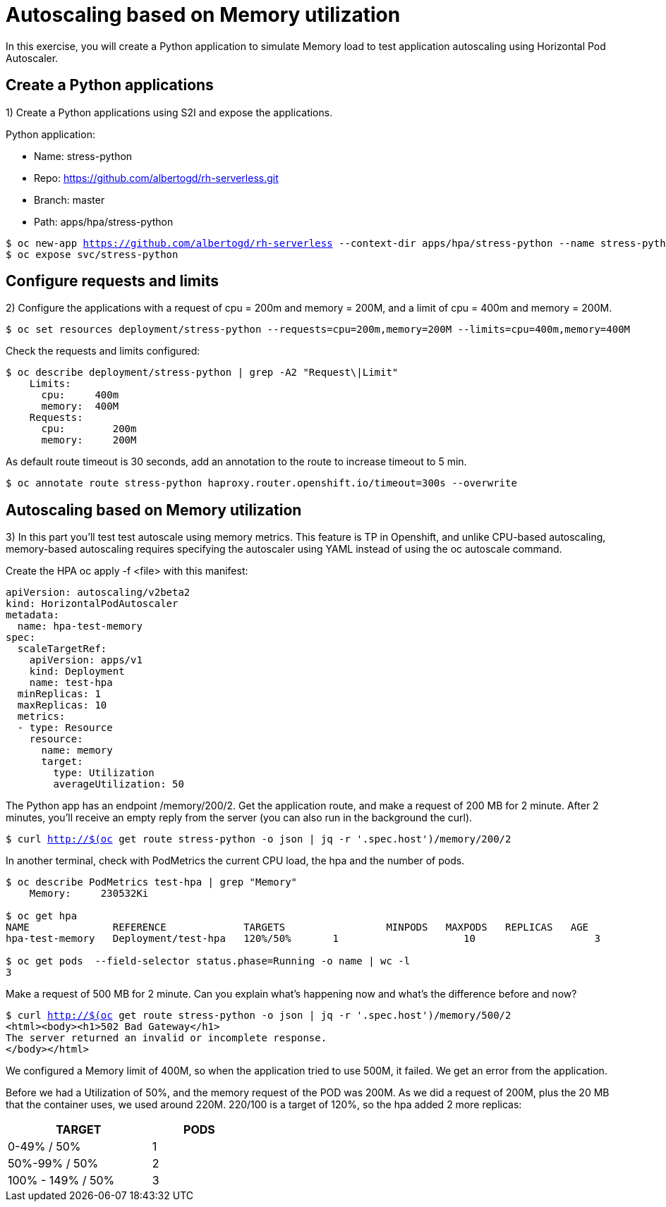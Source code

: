 = Autoscaling based on Memory utilization

In this exercise, you will create a Python application to simulate Memory load to test application autoscaling using Horizontal Pod Autoscaler.

[#applications]
== Create a Python applications

1) Create a Python applications using S2I and expose the applications.

Python application:

* Name: stress-python
* Repo: https://github.com/albertogd/rh-serverless.git
* Branch: master
* Path: apps/hpa/stress-python

[source,bash,subs="+macros,+attributes"]
----
$ oc new-app https://github.com/albertogd/rh-serverless --context-dir apps/hpa/stress-python --name stress-python
$ oc expose svc/stress-python
----

[#requests]
== Configure requests and limits

2) Configure the applications with a request of cpu = 200m and memory = 200M, and a limit of cpu = 400m and memory = 200M.

[source,bash,subs="+macros,+attributes"]
----
$ oc set resources deployment/stress-python --requests=cpu=200m,memory=200M --limits=cpu=400m,memory=400M
----

Check the requests and limits configured:

[source,bash,subs="+macros,+attributes"]
----
$ oc describe deployment/stress-python | grep -A2 "Request\|Limit"
    Limits:
      cpu:     400m
      memory:  400M
    Requests:
      cpu:        200m
      memory:     200M
----

As default route timeout is 30 seconds, add an annotation to the route to increase timeout to 5 min.

[source,bash,subs="+macros,+attributes"]
----
$ oc annotate route stress-python haproxy.router.openshift.io/timeout=300s --overwrite
----

[#memory]
== Autoscaling based on Memory utilization

3) In this part you’ll test test autoscale using memory metrics. This feature is TP in Openshift, and unlike CPU-based autoscaling, memory-based autoscaling requires specifying the autoscaler using YAML instead of using the oc autoscale command.

Create the HPA oc apply -f <file> with this manifest:

[source,yaml,subs="+macros,+attributes"]
----
apiVersion: autoscaling/v2beta2 
kind: HorizontalPodAutoscaler
metadata:
  name: hpa-test-memory 
spec:
  scaleTargetRef:
    apiVersion: apps/v1 
    kind: Deployment 
    name: test-hpa 
  minReplicas: 1 
  maxReplicas: 10 
  metrics: 
  - type: Resource
    resource:
      name: memory 
      target:
        type: Utilization 
        averageUtilization: 50
----

The Python app has an endpoint /memory/200/2.
Get the application route, and make a request of 200 MB for 2 minute. After 2 minutes, you’ll receive an empty reply from the server (you can also run in the background the curl).

[source,bash,subs="+macros,+attributes"]
----
$ curl http://$(oc get route stress-python -o json | jq -r '.spec.host')/memory/200/2
----

In another terminal, check with PodMetrics the current CPU load, the hpa and the number of pods.

[source,bash,subs="+macros,+attributes"]
----
$ oc describe PodMetrics test-hpa | grep "Memory"
    Memory:     230532Ki

$ oc get hpa
NAME              REFERENCE             TARGETS                 MINPODS   MAXPODS   REPLICAS   AGE
hpa-test-memory   Deployment/test-hpa   120%/50%       1                     10                    3                11m

$ oc get pods  --field-selector status.phase=Running -o name | wc -l
3
----

Make a request of 500 MB for 2 minute. Can you explain what’s happening now and what’s the difference before and now?

[source,bash,subs="+macros,+attributes"]
----
$ curl http://$(oc get route stress-python -o json | jq -r '.spec.host')/memory/500/2
<html><body><h1>502 Bad Gateway</h1>
The server returned an invalid or incomplete response.
</body></html>
----

====
We configured a Memory limit of 400M, so when the application tried to use 500M, it failed. We get an error from the application.

Before we had a Utilization of 50%, and the memory request of the POD was 200M. As we did a request of 200M, plus the 20 MB that the container uses, we used around 220M. 220/100 is a target of 120%,  so the hpa added 2 more replicas:

[cols="^60%,^40%" width="40%"]
|===
|TARGET|PODS 

|0-49% / 50%
|1

|50%-99% / 50%
|2

|100% - 149% / 50%
|3
|===

====